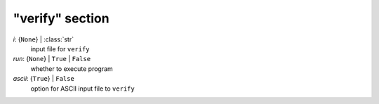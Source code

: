 ----------------
"verify" section
----------------

*i*: {``None``} | :class:`str`
    input file for ``verify``
*run*: {``None``} | ``True`` | ``False``
    whether to execute program
*ascii*: {``True``} | ``False``
    option for ASCII input file to ``verify``

